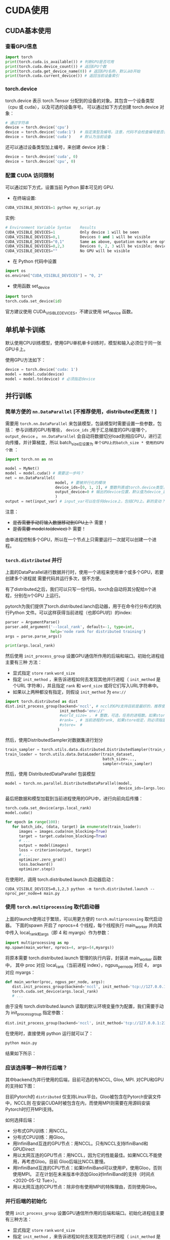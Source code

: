 * CUDA使用
** CUDA基本使用
*** 查看GPU信息
#+BEGIN_SRC python :results output
import torch
print(torch.cuda.is_available()) # 判断GPU是否可用
print(torch.cuda.device_count()) # 返回GPU个数
print(torch.cuda.get_device_name(0)) # 返回GPU名称，默认从0开始
print(torch.cuda.current_device()) # 返回当前设备索引
#+END_SRC

#+RESULTS:
*** torch.device
torch.device 表示 torch.Tensor 分配到的设备的对象。其包含一个设备类型
（cpu 或 cuda），以及可选的设备序号。
可以通过如下方式创建 torch.device 对象：
#+BEGIN_SRC python :results output
# 通过字符串
device = torch.device('cpu')
device = torch.device('cuda:1')  # 指定类型及编号。注意，代码不会检查编号是否合法
device = torch.device('cuda')    # 默认为当前设备
#+END_SRC
还可以通过设备类型加上编号，来创建 device 对象：
#+BEGIN_SRC python :results output
device = torch.device('cuda', 0)
device = torch.device('cpu', 0)
#+END_SRC

*** 配置 CUDA 访问限制
可以通过如下方式，设置当前 Python 脚本可见的 GPU.

- 在终端设置:
#+BEGIN_SRC python :results output
CUDA_VISIBLE_DEVICES=1 python my_script.py
#+END_SRC
实例:

#+BEGIN_SRC python :results output
# Environment Variable Syntax    Results
CUDA_VISIBLE_DEVICES=1           Only device 1 will be seen
CUDA_VISIBLE_DEVICES=0,1         Devices 0 and 1 will be visible
CUDA_VISIBLE_DEVICES="0,1"       Same as above, quotation marks are optional
CUDA_VISIBLE_DEVICES=0,2,3       Devices 0, 2, 3 will be visible; device 1 is masked
CUDA_VISIBLE_DEVICES=""          No GPU will be visible
#+END_SRC
- 在 Python 代码中设置
#+BEGIN_SRC python :results output
import os
os.environ["CUDA_VISIBLE_DEVICES"] = "0, 2"
#+END_SRC
- 使用函数 set_device
#+BEGIN_SRC python :results output
import torch
torch.cuda.set_device(id)
#+END_SRC
官方建议使用 CUDA_VISIBLE_DEVICES，不建议使用 set_device 函数。
** 单机单卡训练
默认使用CPU训练模型，使用GPU单机单卡训练时，模型和输入必须位于同一张GPU卡上。

使用GPU方法如下：
#+BEGIN_SRC python :results output
device = torch.device('cuda: 1')
model = model.cuda(device)
model = model.to(device) # 必须指定device
#+END_SRC

** 并行训练

*** 简单方便的 ~nn.DataParallel~ [不推荐使用，distributed更高效！]
需要用 ~torch.nn.DataParallel~ 来包装模型，包装模型时需要设置一些参数，包括：
参与训练的GPU有哪些， ~device_ids~ ;用于汇总梯度的GPU是哪个， ~output_device~ 。
~nn.DataParallel~ 会自动将数据切分load到相应GPU，进行正向传播，并计算梯度，所以
batch_size应设置为 ~单个GPU上的batch_size * 使用的GPU个数~ ：
#+BEGIN_SRC python
import torch.nn as nn

model = MyNet()
model = model.cuda() # 需要这一步吗？
net = nn.DataParallel(
                      model, # 要被并行化的模块
                      device_ids=[0, 1, 2], # 整数列表或torch.device类型，默认值为所有的CUDA device
                      output_device=0 # 输出的device位置，默认值为device_ids[0]
                      )
output = net(input_var) # input_var可以在任何device上，包括CPU上。新的变动？
#+END_SRC

注意：
  - +是否需要手动将输入数据移动到GPU上？+ 需要！
  - +是否需要 model.to(device)？+ 需要！

由单进程控制多个GPU，所以在一个节点上只需要运行一次就可以创建一个进程。
*** ~torch.distributed~ 并行
上面的DataParallel进行数据并行时，使用一个进程来使用单个或多个GPU，若要创建多个进程就
需要代码并运行多次，很不方便。

有了distributed之后，我们可以只写一份代码，torch会自动将其分配给n个进程，分别在n个GPU
上运行。

pytorch为我们提供了torch.distributed.lanch启动器，用于在命令行分布式的执行Python
文件。可以这样获得当前进程（也即GPU的）的index:
#+BEGIN_SRC python
parser = ArgumentParse()
parser.add_argument('--local_rank', default=-1, type=int,
                    help='node rank for distributed training')
args = parse.parse_args()

print(args.local_rank)
#+END_SRC

然后使用 ~init_process_group~ 设置GPU通信所作用的后端和端口。初始化进程组主要有三种
方法：
- 显式指定 ~store~  ~rank~  ~word_size~
- 指定 ~init_method~ ，来告诉进程如何去发现其他并行进程（ ~init_method~ 是个URL
  字符串），并且指定 ~rank~ 和 ~word_size~ 或将它们写入URL字符串中。
- 如果以上两种都没有指定，则假设 ~init_method~ 为 ~env://~
#+BEGIN_SRC python
import torch.distributed as dist
dist.init_process_group(backend='nccl', # nccl的GPU支持目前是最好的，推荐使用
                        init_method='env://'
                        #world_size= ， # 整数，可选，任务的进程数。如果store给定，则必须指定
                        #rank= , # 当前进程的rank, 如果store给定，则必须指定
                        #store=  #
                       )
#+END_SRC

然后，使用DistributedSampler对数据集进行划分
#+BEGIN_SRC python
train_sampler = torch.utils.data.distributed.DistributedSampler(train_dataset)
train_loader = torch.utils.data.DataLoader(train_dataset,
                                           batch_size=...,
                                           sampler=train_sampler)
#+END_SRC

然后，使用 DistributedDataParallel 包装模型
#+BEGIN_SRC python
model = torch.nn.parallel.DistributedDataParallel(model,
                                                  device_ids=[args.local_rank])
#+END_SRC

最后把数据和模型加载到当前进程使用的GPU中，进行向前向后传播：
#+BEGIN_SRC python
torch.cuda.set_device(args.local_rank)
model.cuda()

for epoch in range(100):
   for batch_idx, (data, target) in enumerate(train_loader):
      images = images.cuda(non_blocking=True)
      target = target.cuda(non_blocking=True)
      # ...
      output = model(images)
      loss = criterion(output, target)
      # ...
      optimizer.zero_grad()
      loss.backward()
      optimizer.step()
#+END_SRC

在使用时，调用 torch.distributed.launch 启动器启动：
#+BEGIN_SRC shell
CUDA_VISIBLE_DEVICES=0,1,2,3 python -m torch.distributed.launch --nproc_per_node=4 main.py
#+END_SRC
*** 使用 ~torch.multiprocessing~ 取代启动器
上面的launch使用过于繁琐，可以用更方便的 ~torch.multiprocessing~ 取代启动器。
下面的spawn 开启了 nprocs=4 个线程，每个线程执行 main_worker 并向其中传入
local_rank和args（即 4 和 myargs）作为参数：
#+BEGIN_SRC python
import multiprocessing as mp
mp.spawn(main_worker, nprocs=4, args=(4,myargs))
#+END_SRC

将原本需要 torch.distributed.launch 管理的执行内容，封装进 main_worker 函数中，
其中 proc 对应 local_rank（当前进程 index），ngpus_per_node 对应 4， args 对应 myargs：
#+BEGIN_SRC python
def main_worker(proc, ngpus_per_node, args):
   dist.init_process_group(backend='nccl', init_method='tcp://127.0.0.1:23456', world_size=4, rank=gpu)
   torch.cuda.set_device(args.local_rank)
   # ...
#+END_SRC

由于没有 torch.distributed.launch 读取的默认环境变量作为配置，我们需要手动为 init_process_group 指定参数：
#+BEGIN_SRC python
dist.init_process_group(backend='nccl', init_method='tcp://127.0.0.1:23456', world_size=4, rank=gpu)
#+END_SRC

在使用时，直接使用 python 运行就可以了：
#+BEGIN_SRC python
python main.py
#+END_SRC

结果如下所示：
[[file:images/time_consumption.png]]
*** 应该选择哪一种并行后端？
其中backend为并行使用的后端，目前可选的有NCCL, Gloo, MPI. 对CPU和GPU的支持如下图：

[[file:images/pytorch_backends.png]]

目前Pytorch的 ~distributed~ 仅支持Linux平台。Gloo被包含在Pytorch安装文件中，NCCL则
在安装CUDA时被包含在内，而使用MPI则需要在用源码安装Pytorch时打开MPI支持。

如何选择后端：
- 分布式GPU训练：用NCCL。
- 分布式CPU训练：用Gloo。
- 用InfiniBand互连的GPU节点：用NCCL。只有NCCL支持IfiniBand和GPUDirect
- 用以太网互连的GPU节点：用NCCL，因为它的性能最佳。如果NCCL不能使用，再考虑Gloo。目前
  Gloo后端比NCCL要慢。
- 用InfiniBand互连的CPU节点：如果InfiniBand可以使用IP，使用Gloo，否则使用MPI。
  正在计划在未来版本中添加Gloo对InfiniBand的支持（时间点<2020-05-12 Tue>）。
- 用以太网互连的CPU节点：除非你有使用MPI的特殊理由，否则使用Gloo。
*** 并行后端的初始化
使用 ~init_process_group~ 设置GPU通信所作用的后端和端口。初始化进程组主要有三种方法：
- 显式指定 ~store~  ~rank~  ~word_size~
- 指定 ~init_method~ ，来告诉进程如何去发现其他并行进程（ ~init_method~ 是个URL
  字符串），并且指定 ~rank~ 和 ~word_size~ 或将它们写入URL字符串中。
- 如果以上两种都没有指定，则假设 ~init_method~ 为 ~env://~
#+BEGIN_SRC python
import torch.distributed as dist
dist.init_process_group(backend='nccl', # nccl的GPU支持目前是最好的，推荐使用
                        init_method='env://'
                        #world_size= ， # 整数，可选，任务的进程数。如果store给定，则必须指定
                        #rank= , # 当前进程的rank, 如果store给定，则必须指定
                        #store=  #
                       )
#+END_SRC

*** 使用建议
强烈建议用该方式来使用 DistributedDataParallel，使用多进程，每个进程使用一个 GPU。
这是目前 Pytorch 中，无论是单节点还是多节点，进行数据并行训练最快的方式。
在单节点多 GPU 上进行训练，该方式比 torch.nn.DataParallel 更快。这是因为分布式并行
不需要 broadcast 参数。

假设每个主机有 N 个 GPUs，那么需要使用 N 个进程，并保证每个进程单独处理一个 GPU。
为了在每个主机（node）上使用多进程，可以使用 torch.distributed.launch
或 torch.multiprocessing.spawn 来实现。

在将数据移动到GPU上时，要将 ~non_blocking~ 设置为 ~False~ ，否则会导致不同GPU之间
不同步，从而卡进程，不能正常结束任务。

在 DataParallel 中，batch size 设置必须为单卡的 n 倍，但是在 DistributedDataParallel
内，batch size 设置于单卡一样即可。可见代码中设置的均为单个GPU所使用的batch size。

使用方法：
#+BEGIN_SRC shell
#on master node
python mnist-distributed.py -n 2 -g 4 --nr 0 --epoch 30
#on node 1
python mnist-distributed.py -n 2 -g 4 --nr 0 --epoch 30
#+END_SRC
